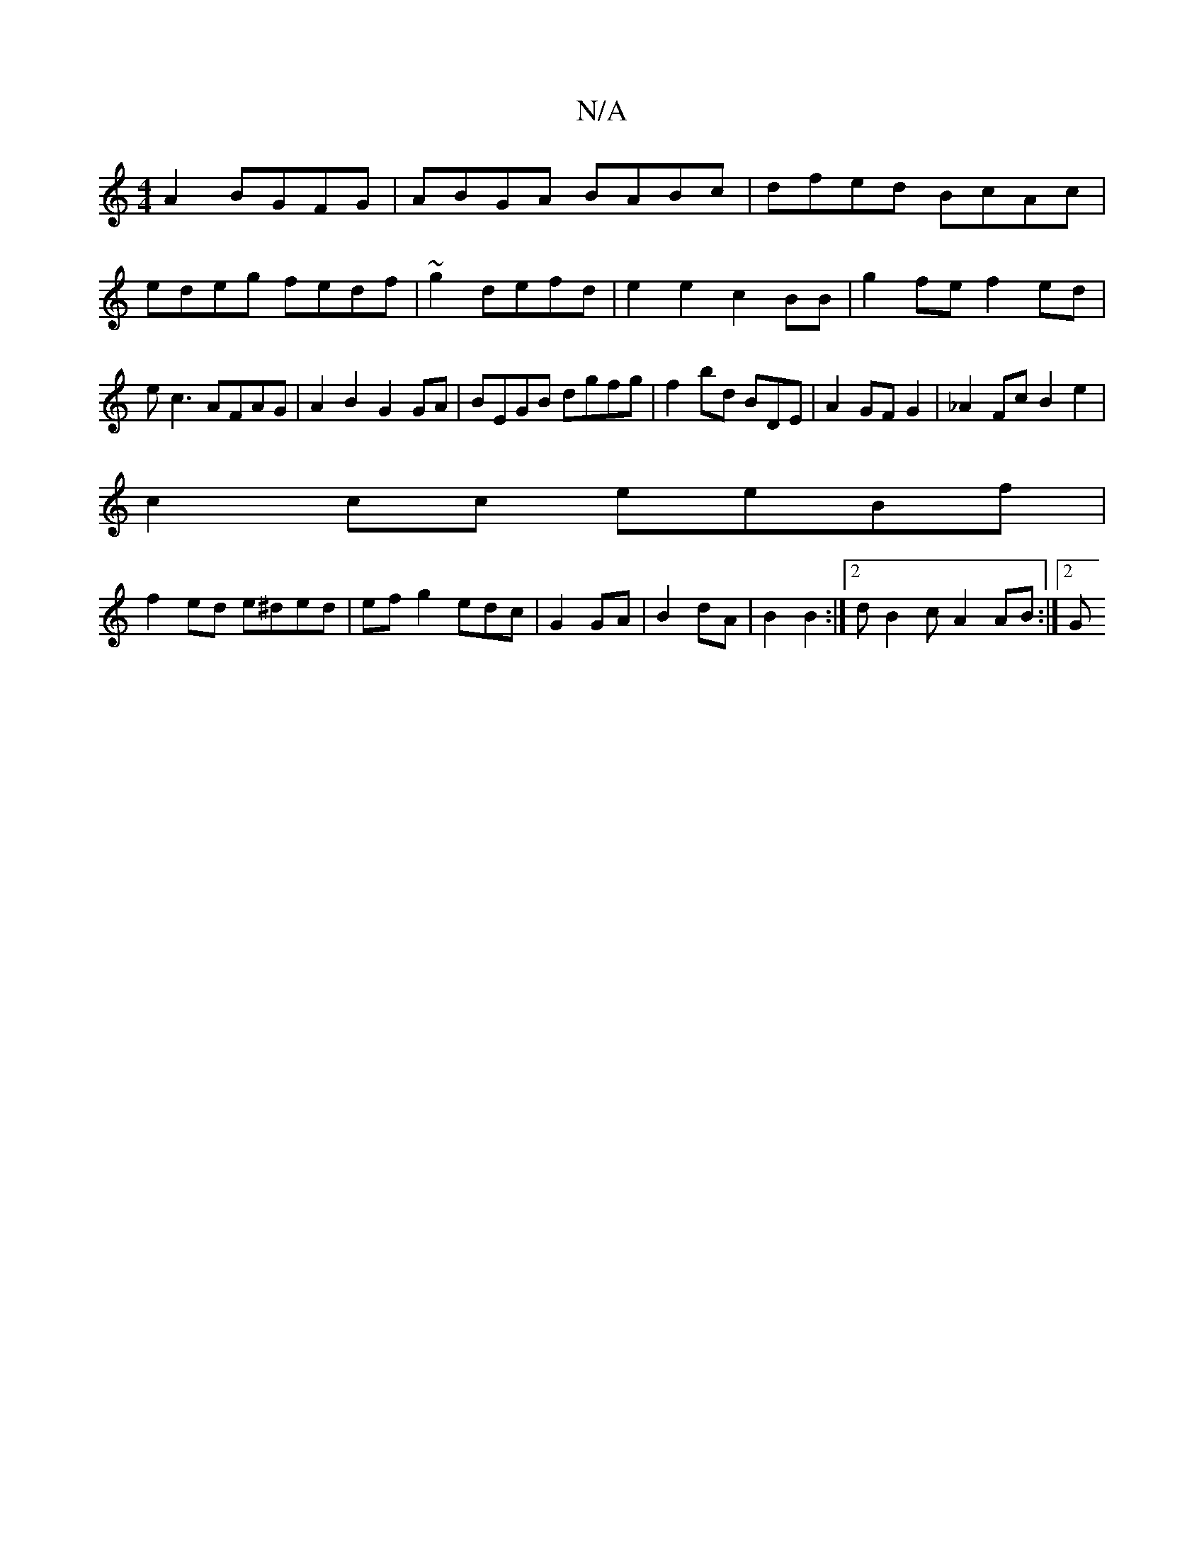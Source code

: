 X:1
T:N/A
M:4/4
R:N/A
K:Cmajor
2A2 BGFG|ABGA BABc|dfed BcAc|edeg fedf|~g2 defd| e2 e2 c2 BB|g2 fe f2ed|ec3 AFAG|A2B2 G2GA|BEGB dgfg|f2bd BDE|A2 GFG2|_A2Fc B2 e2|
c2cc eeBf|
f2ed e^ded|ef g2 edc|G2 GA|B2 dA|B2 B2:|2 dB2c- A2 AB:|2 G